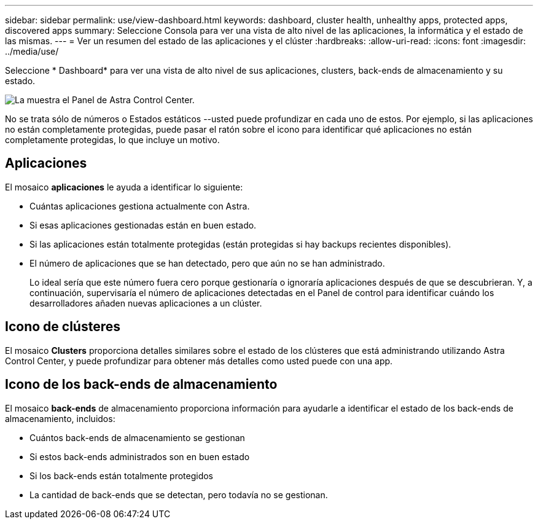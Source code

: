 ---
sidebar: sidebar 
permalink: use/view-dashboard.html 
keywords: dashboard, cluster health, unhealthy apps, protected apps, discovered apps 
summary: Seleccione Consola para ver una vista de alto nivel de las aplicaciones, la informática y el estado de las mismas. 
---
= Ver un resumen del estado de las aplicaciones y el clúster
:hardbreaks:
:allow-uri-read: 
:icons: font
:imagesdir: ../media/use/


[role="lead"]
Seleccione * Dashboard* para ver una vista de alto nivel de sus aplicaciones, clusters, back-ends de almacenamiento y su estado.

image:dashboard.png["La muestra el Panel de Astra Control Center."]

No se trata sólo de números o Estados estáticos --usted puede profundizar en cada uno de estos. Por ejemplo, si las aplicaciones no están completamente protegidas, puede pasar el ratón sobre el icono para identificar qué aplicaciones no están completamente protegidas, lo que incluye un motivo.



== Aplicaciones

El mosaico *aplicaciones* le ayuda a identificar lo siguiente:

* Cuántas aplicaciones gestiona actualmente con Astra.
* Si esas aplicaciones gestionadas están en buen estado.
* Si las aplicaciones están totalmente protegidas (están protegidas si hay backups recientes disponibles).
* El número de aplicaciones que se han detectado, pero que aún no se han administrado.
+
Lo ideal sería que este número fuera cero porque gestionaría o ignoraría aplicaciones después de que se descubrieran. Y, a continuación, supervisaría el número de aplicaciones detectadas en el Panel de control para identificar cuándo los desarrolladores añaden nuevas aplicaciones a un clúster.





== Icono de clústeres

El mosaico *Clusters* proporciona detalles similares sobre el estado de los clústeres que está administrando utilizando Astra Control Center, y puede profundizar para obtener más detalles como usted puede con una app.



== Icono de los back-ends de almacenamiento

El mosaico *back-ends* de almacenamiento proporciona información para ayudarle a identificar el estado de los back-ends de almacenamiento, incluidos:

* Cuántos back-ends de almacenamiento se gestionan
* Si estos back-ends administrados son en buen estado
* Si los back-ends están totalmente protegidos
* La cantidad de back-ends que se detectan, pero todavía no se gestionan.


